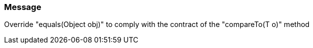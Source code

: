 === Message

Override "equals(Object obj)" to comply with the contract of the "compareTo(T o)" method


